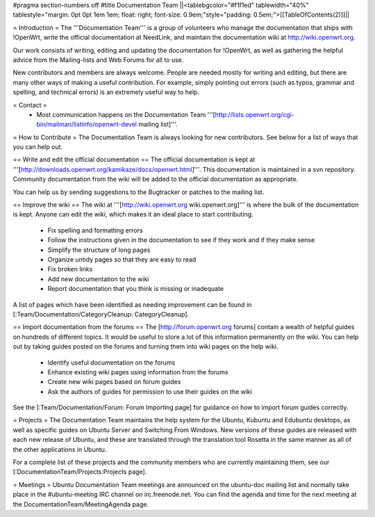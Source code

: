 #pragma section-numbers off
#title Documentation Team
||<tablebgcolor="#f1f1ed" tablewidth="40%" tablestyle="margin: 0pt 0pt 1em 1em; float: right; font-size: 0.9em;"style="padding: 0.5em;">[[TableOfContents(2)]]||


= Introduction =
The '''Documentation Team''' is a group of volunteers who manage the documentation that ships with !OpenWrt, write the official documentation at NeedLink, and maintain the documentation wiki at http://wiki.openwrt.org.

Our work consists of writing, editing and updating the documentation for !OpenWrt, as well as gathering the helpful advice from the Mailing-lists and Web Forums for all to use.

New contributors and members are always welcome. People are needed mostly for writing and editing, but there are many other ways of making a useful contribution. For example, simply pointing out errors (such as typos, grammar and spelling, and technical errors) is an extremely useful way to help.

= Contact =
 * Most communication happens on the Documentation Team '''[http://lists.openwrt.org/cgi-bin/mailman/listinfo/openwrt-devel mailing list]'''.
= How to Contribute =
The Documentation Team is always looking for new contributors. See below for a list of ways that you can help out.

==  Write and edit the official documentation ==
The official documentation is kept at '''[http://downloads.openwrt.org/kamikaze/docs/openwrt.html]'''.  This documentation is maintained in a svn repository.  Community documentation from the wiki will be added to the official documentation as appropriate.

You can help us by sending suggestions to the Bugtracker or patches to the mailing list.
 
== Improve the wiki ==
The wiki at '''[http://wiki.openwrt.org wiki.openwrt.org]''' is where the bulk of the documentation is kept. Anyone can edit the wiki, which makes it an ideal place to start contributing.

 * Fix spelling and formatting errors
 * Follow the instructions given in the documentation to see if they work and if they make sense
 * Simplify the structure of long pages
 * Organize untidy pages so that they are easy to read
 * Fix broken links
 * Add new documentation to the wiki
 * Report documentation that you think is missing or inadequate
A list of pages which have been identified as needing improvement can be found in [:Team/Documentation/CategoryCleanup: CategoryCleanup].

== Import documentation from the forums ==
The [http://forum.openwrt.org forums] contain a wealth of helpful guides on hundreds of different topics. It would be useful to store a lot of this information permanently on the wiki. You can help out by taking guides posted on the forums and turning them into wiki pages on the help wiki.

 * Identify useful documentation on the forums
 * Enhance existing wiki pages using information from the forums
 * Create new wiki pages based on forum guides
 * Ask the authors of guides for permission to use their guides on the wiki
See the [:Team/Documentation/Forum: Forum Importing page] for guidance on how to import forum guides correctly.

= Projects =
The Documentation Team maintains the help system for the Ubuntu, Kubuntu and Edubuntu desktops, as well as specific guides on Ubuntu Server and Switching From Windows. New versions of these guides are released with each new release of Ubuntu, and these are translated through the translation tool Rosetta in the same manner as all of the other applications in Ubuntu.

For a complete list of these projects and the community members who are currently maintaining them, see our [:DocumentationTeam/Projects:Projects page].

= Meetings =
Ubuntu Documentation Team meetings are announced on the ubuntu-doc mailing list and normally take place in the #ubuntu-meeting IRC channel on irc.freenode.net. You can find the agenda and time for the next meeting at the DocumentationTeam/MeetingAgenda page.
